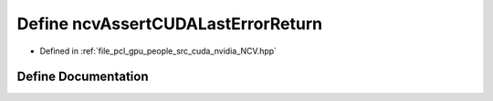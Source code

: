 .. _exhale_define__n_c_v_8hpp_1ae7583ab64315caf2d8f6219e140a22e6:

Define ncvAssertCUDALastErrorReturn
===================================

- Defined in :ref:`file_pcl_gpu_people_src_cuda_nvidia_NCV.hpp`


Define Documentation
--------------------


.. doxygendefine:: ncvAssertCUDALastErrorReturn
